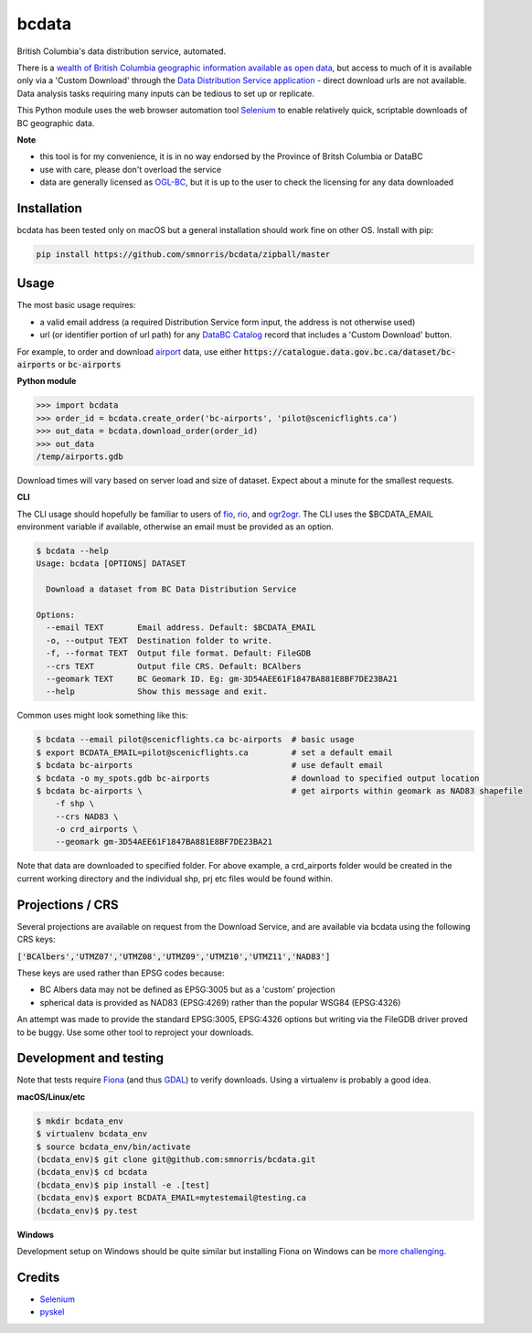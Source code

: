 bcdata
======

British Columbia's data distribution service, automated.

There is a `wealth of British Columbia geographic information available as open
data <https://catalogue.data.gov.bc.ca/dataset?download_audience=Public>`__,
but access to much of it is available only via a 'Custom Download' through the
`Data Distribution Service application <https://apps.gov.bc.ca/pub/dwds>`__ -
direct download urls are not available. Data analysis tasks requiring many
inputs can be tedious to set up or replicate.

This Python module uses the web browser automation tool
`Selenium <http://www.seleniumhq.org>`__ to enable relatively quick, scriptable
downloads of BC geographic data.


**Note**

- this tool is for my convenience, it is in no way endorsed by the Province of Britsh Columbia or DataBC
- use with care, please don't overload the service
- data are generally licensed as `OGL-BC <http://www2.gov.bc.ca/gov/content/governments/about-the-bc-government/databc/open-data/open-government-license-bc>`__, but it is up to the user to check the licensing for any data downloaded


Installation
-------------------------
bcdata has been tested only on macOS but a general installation should work fine
on other OS. Install with pip:

.. code-block:: console

    pip install https://github.com/smnorris/bcdata/zipball/master

Usage
-------------------------
The most basic usage requires:

- a valid email address (a required Distribution Service form input, the address is not otherwise used)
- url (or identifier portion of url path) for any `DataBC Catalog <https://catalogue.data.gov.bc.ca>`__ record that includes a 'Custom Download' button.

For example, to order and download `airport <https://catalogue.data.gov.bc.ca/dataset/bc-airports>`__ data, use either
:code:`https://catalogue.data.gov.bc.ca/dataset/bc-airports` or :code:`bc-airports`

**Python module**

.. code-block::

    >>> import bcdata
    >>> order_id = bcdata.create_order('bc-airports', 'pilot@scenicflights.ca')
    >>> out_data = bcdata.download_order(order_id)
    >>> out_data
    /temp/airports.gdb

Download times will vary based on server load and size of dataset. Expect about
a minute for the smallest requests.


**CLI**

The CLI usage should hopefully be familiar to users of
`fio <https://github.com/Toblerity/Fiona/blob/master/docs/cli.rst>`__,
`rio <https://github.com/mapbox/rasterio/blob/master/docs/cli.rst>`__, and
`ogr2ogr <http://www.gdal.org/ogr2ogr.html>`__.
The CLI uses the $BCDATA_EMAIL environment variable if available, otherwise
an email must be provided as an option.

.. code-block:: console

    $ bcdata --help
    Usage: bcdata [OPTIONS] DATASET

      Download a dataset from BC Data Distribution Service

    Options:
      --email TEXT       Email address. Default: $BCDATA_EMAIL
      -o, --output TEXT  Destination folder to write.
      -f, --format TEXT  Output file format. Default: FileGDB
      --crs TEXT         Output file CRS. Default: BCAlbers
      --geomark TEXT     BC Geomark ID. Eg: gm-3D54AEE61F1847BA881E8BF7DE23BA21
      --help             Show this message and exit.

Common uses might look something like this:

.. code-block:: bash

    $ bcdata --email pilot@scenicflights.ca bc-airports  # basic usage
    $ export BCDATA_EMAIL=pilot@scenicflights.ca         # set a default email
    $ bcdata bc-airports                                 # use default email
    $ bcdata -o my_spots.gdb bc-airports                 # download to specified output location
    $ bcdata bc-airports \                               # get airports within geomark as NAD83 shapefile
        -f shp \
        --crs NAD83 \
        -o crd_airports \
        --geomark gm-3D54AEE61F1847BA881E8BF7DE23BA21

Note that data are downloaded to specified folder.  For above example, a
crd_airports folder would be created in the current working directory and the
individual shp, prj etc files would be found within.

Projections / CRS
-------------------------
Several projections are available on request from the Download Service, and are
available via bcdata using the following CRS keys:

:code:`['BCAlbers','UTMZ07','UTMZ08','UTMZ09','UTMZ10','UTMZ11','NAD83']`

These keys are used rather than EPSG codes because:

- BC Albers data may not be defined as EPSG:3005 but as a 'custom' projection
- spherical data is provided as NAD83 (EPSG:4269) rather than the popular
  WSG84 (EPSG:4326)

An attempt was made to provide the standard EPSG:3005, EPSG:4326 options but
writing via the FileGDB driver proved to be buggy. Use some other tool to
reproject your downloads.


Development and testing
-------------------------
Note that tests require `Fiona <https://github.com/Toblerity/Fiona>`__ (and thus
`GDAL <http://www.gdal.org>`__) to verify downloads. Using a virtualenv is
probably a good idea.

**macOS/Linux/etc**

.. code-block:: console

    $ mkdir bcdata_env
    $ virtualenv bcdata_env
    $ source bcdata_env/bin/activate
    (bcdata_env)$ git clone git@github.com:smnorris/bcdata.git
    (bcdata_env)$ cd bcdata
    (bcdata_env)$ pip install -e .[test]
    (bcdata_env)$ export BCDATA_EMAIL=mytestemail@testing.ca
    (bcdata_env)$ py.test

**Windows**

Development setup on Windows should be quite similar but installing Fiona on
Windows can be `more challenging <https://github.com/Toblerity/Fiona#windows>`__.

Credits
-------------------------
- `Selenium <http://www.seleniumhq.org>`__
- `pyskel <https://github.com/mapbox/pyskel>`__